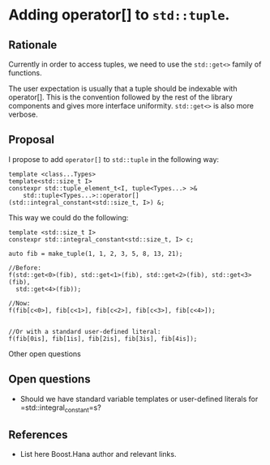 * Adding operator[] to =std::tuple=.

** Rationale

Currently in order to access tuples, we need to use the
=std::get<>= family of functions.

The user expectation is usually that a tuple should be indexable
with operator[]. This is the convention followed by the rest of the
library components and gives more interface uniformity.
=std::get<>= is also more verbose.


** Proposal

I propose to add =operator[]= to =std::tuple= in the following way:


#+BEGIN_src C++
  template <class...Types>
  template<std::size_t I>
  constexpr std::tuple_element_t<I, tuple<Types...> >&
      std::tuple<Types...>::operator[](std::integral_constant<std::size_t, I>) &;
#+END_src


This way we could do the following:

#+BEGIN_src C++
template <std::size_t I>
constexpr std::integral_constant<std::size_t, I> c;

auto fib = make_tuple(1, 1, 2, 3, 5, 8, 13, 21);

//Before:
f(std::get<0>(fib), std::get<1>(fib), std::get<2>(fib), std::get<3>(fib),
  std::get<4>(fib));

//Now:
f(fib[c<0>], fib[c<1>], fib[c<2>], fib[c<3>], fib[c<4>]);


//Or with a standard user-defined literal:
f(fib[0is], fib[1is], fib[2is], fib[3is], fib[4is]);
#+END_src Other open questions

** Open questions

- Should we have standard variable templates or user-defined literals
  for =std::integral_constant=s?

** References
- List here Boost.Hana author and relevant links.
